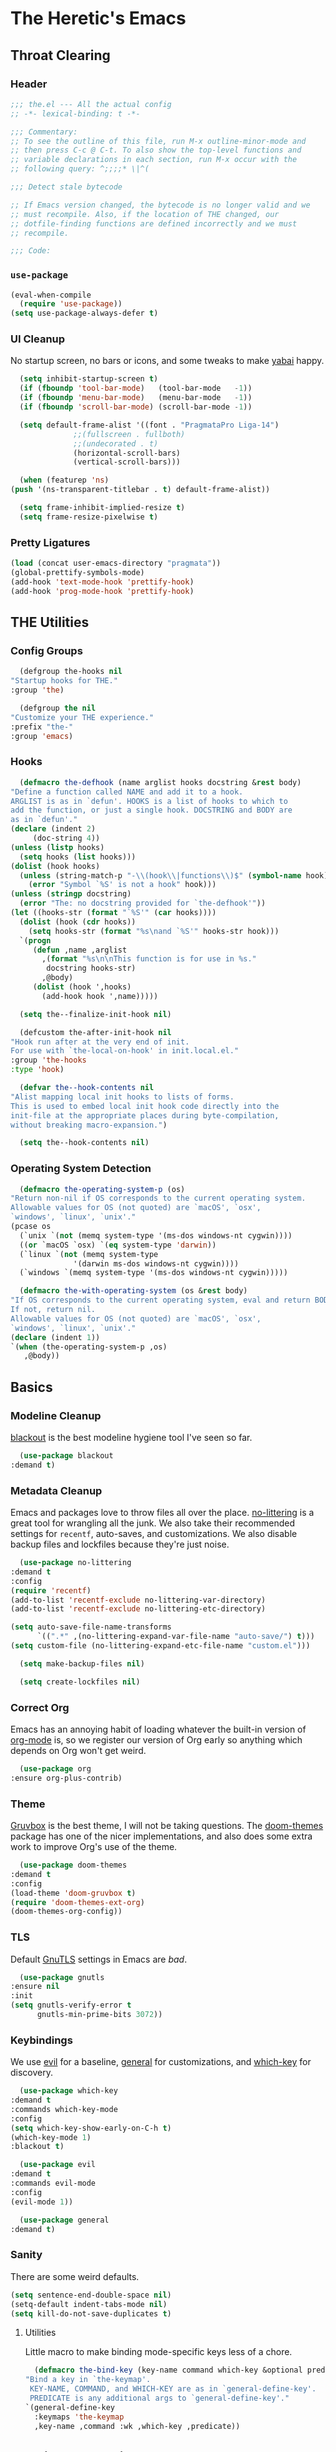 #+PROPERTY: header-args :tangle yes
* The Heretic's Emacs
** Throat Clearing
*** Header
    #+begin_src emacs-lisp
      ;;; the.el --- All the actual config
      ;; -*- lexical-binding: t -*-

      ;;; Commentary:
      ;; To see the outline of this file, run M-x outline-minor-mode and
      ;; then press C-c @ C-t. To also show the top-level functions and
      ;; variable declarations in each section, run M-x occur with the
      ;; following query: ^;;;;* \|^(

      ;;; Detect stale bytecode

      ;; If Emacs version changed, the bytecode is no longer valid and we
      ;; must recompile. Also, if the location of THE changed, our
      ;; dotfile-finding functions are defined incorrectly and we must
      ;; recompile.

      ;;; Code:
    #+end_src
*** ~use-package~
    #+begin_src emacs-lisp
      (eval-when-compile
        (require 'use-package))
      (setq use-package-always-defer t)
    #+end_src
*** UI Cleanup
    No startup screen, no bars or icons, and some tweaks to make
    [[https://github.com/koekeishiya/yabai][yabai]] happy.
    #+begin_src emacs-lisp
      (setq inhibit-startup-screen t)
      (if (fboundp 'tool-bar-mode)   (tool-bar-mode   -1))
      (if (fboundp 'menu-bar-mode)   (menu-bar-mode   -1))
      (if (fboundp 'scroll-bar-mode) (scroll-bar-mode -1))

      (setq default-frame-alist '((font . "PragmataPro Liga-14")
				  ;;(fullscreen . fullboth)
				  ;;(undecorated . t)
				  (horizontal-scroll-bars)
				  (vertical-scroll-bars)))

      (when (featurep 'ns)
	(push '(ns-transparent-titlebar . t) default-frame-alist))

      (setq frame-inhibit-implied-resize t)
      (setq frame-resize-pixelwise t)
    #+end_src

*** Pretty Ligatures
    #+begin_src emacs-lisp
      (load (concat user-emacs-directory "pragmata"))
      (global-prettify-symbols-mode)
      (add-hook 'text-mode-hook 'prettify-hook)
      (add-hook 'prog-mode-hook 'prettify-hook)
    #+end_src

** THE Utilities
*** Config Groups
    #+begin_src emacs-lisp
      (defgroup the-hooks nil
	"Startup hooks for THE."
	:group 'the)

      (defgroup the nil
	"Customize your THE experience."
	:prefix "the-"
	:group 'emacs)
    #+end_src
*** Hooks
    #+begin_src emacs-lisp
      (defmacro the-defhook (name arglist hooks docstring &rest body)
	"Define a function called NAME and add it to a hook.
	ARGLIST is as in `defun'. HOOKS is a list of hooks to which to
	add the function, or just a single hook. DOCSTRING and BODY are
	as in `defun'."
	(declare (indent 2)
		 (doc-string 4))
	(unless (listp hooks)
	  (setq hooks (list hooks)))
	(dolist (hook hooks)
	  (unless (string-match-p "-\\(hook\\|functions\\)$" (symbol-name hook))
	    (error "Symbol `%S' is not a hook" hook)))
	(unless (stringp docstring)
	  (error "The: no docstring provided for `the-defhook'"))
	(let ((hooks-str (format "`%S'" (car hooks))))
	  (dolist (hook (cdr hooks))
	    (setq hooks-str (format "%s\nand `%S'" hooks-str hook)))
	  `(progn
	     (defun ,name ,arglist
	       ,(format "%s\n\nThis function is for use in %s."
			docstring hooks-str)
	       ,@body)
	     (dolist (hook ',hooks)
	       (add-hook hook ',name)))))

      (setq the--finalize-init-hook nil)

      (defcustom the-after-init-hook nil
	"Hook run after at the very end of init.
	For use with `the-local-on-hook' in init.local.el."
	:group 'the-hooks
	:type 'hook)

      (defvar the--hook-contents nil
	"Alist mapping local init hooks to lists of forms.
	This is used to embed local init hook code directly into the
	init-file at the appropriate places during byte-compilation,
	without breaking macro-expansion.")

      (setq the--hook-contents nil)
    #+end_src
*** Operating System Detection
    #+begin_src emacs-lisp
      (defmacro the-operating-system-p (os)
	"Return non-nil if OS corresponds to the current operating system.
	Allowable values for OS (not quoted) are `macOS', `osx',
	`windows', `linux', `unix'."
	(pcase os
	  (`unix `(not (memq system-type '(ms-dos windows-nt cygwin))))
	  ((or `macOS `osx) `(eq system-type 'darwin))
	  (`linux `(not (memq system-type
			      '(darwin ms-dos windows-nt cygwin))))
	  (`windows `(memq system-type '(ms-dos windows-nt cygwin)))))

      (defmacro the-with-operating-system (os &rest body)
	"If OS corresponds to the current operating system, eval and return BODY.
	If not, return nil.
	Allowable values for OS (not quoted) are `macOS', `osx',
	`windows', `linux', `unix'."
	(declare (indent 1))
	`(when (the-operating-system-p ,os)
	   ,@body))
    #+end_src
** Basics
*** Modeline Cleanup
    [[https://github.com/raxod502/blackout][blackout]] is the best modeline hygiene tool I've seen so far.
    #+begin_src emacs-lisp
      (use-package blackout
	:demand t)
    #+end_src
*** Metadata Cleanup
    Emacs and packages love to throw files all over the
    place. [[https://github.com/emacscollective/no-littering][no-littering]] is a great tool for wrangling all the
    junk. We also take their recommended settings for ~recentf~,
    auto-saves, and customizations. We also disable backup files and
    lockfiles because they're just noise.
    #+begin_src emacs-lisp
      (use-package no-littering
	:demand t
	:config
	(require 'recentf)
	(add-to-list 'recentf-exclude no-littering-var-directory)
	(add-to-list 'recentf-exclude no-littering-etc-directory)

	(setq auto-save-file-name-transforms
	      `((".*" ,(no-littering-expand-var-file-name "auto-save/") t)))
	(setq custom-file (no-littering-expand-etc-file-name "custom.el")))

      (setq make-backup-files nil)

      (setq create-lockfiles nil)
    #+end_src
*** Correct Org
    Emacs has an annoying habit of loading whatever the built-in
    version of [[https://orgmode.org/][org-mode]] is, so we register our version of Org early
    so anything which depends on Org won't get weird.
    #+begin_src emacs-lisp
      (use-package org
	:ensure org-plus-contrib)
    #+end_src
*** Theme
    [[https://github.com/morhetz/gruvbox][Gruvbox]] is the best theme, I will not be taking questions. The
    [[https://github.com/hlissner/emacs-doom-themes][doom-themes]] package has one of the nicer implementations, and
    also does some extra work to improve Org's use of the theme.
    #+begin_src emacs-lisp
      (use-package doom-themes
	:demand t
	:config
	(load-theme 'doom-gruvbox t)
	(require 'doom-themes-ext-org)
	(doom-themes-org-config))
    #+end_src
*** TLS
    Default [[https://www.gnutls.org/][GnuTLS]] settings in Emacs are /bad/.
    #+begin_src emacs-lisp
      (use-package gnutls
	:ensure nil
	:init
	(setq gnutls-verify-error t
	      gnutls-min-prime-bits 3072))
    #+end_src
*** Keybindings
    We use [[https://github.com/emacs-evil/evil][evil]] for a baseline, [[https://github.com/noctuid/general.el][general]] for customizations, and
    [[https://github.com/justbur/emacs-which-key][which-key]] for discovery.
    #+begin_src emacs-lisp
      (use-package which-key
	:demand t
	:commands which-key-mode
	:config
	(setq which-key-show-early-on-C-h t)
	(which-key-mode 1)
	:blackout t)

      (use-package evil
	:demand t
	:commands evil-mode
	:config
	(evil-mode 1))

      (use-package general
	:demand t)
    #+end_src
*** Sanity
    There are some weird defaults.
    #+begin_src emacs-lisp
      (setq sentence-end-double-space nil)
      (setq-default indent-tabs-mode nil)
      (setq kill-do-not-save-duplicates t)
    #+end_src
**** Utilities
     Little macro to make binding mode-specific keys less of a chore.
     #+begin_src emacs-lisp
       (defmacro the-bind-key (key-name command which-key &optional predicate)
	 "Bind a key in `the-keymap'.
	  KEY-NAME, COMMAND, and WHICH-KEY are as in `general-define-key'.
	  PREDICATE is any additional args to `general-define-key'."
	 `(general-define-key
	   :keymaps 'the-keymap
	   ,key-name ,command :wk ,which-key ,predicate))
     #+end_src
** Candidate Selection
   We use [[https://github.com/raxod502/selectrum][selectrum]] and [[https://github.com/raxod502/prescient.el][prescient]] for candidate selection
   (anything that uses ~completing-read~) and intelligent sorting of
   those candidates.
   #+begin_src emacs-lisp
     (use-package selectrum
       :commands selectrum-mode
       :init
       (selectrum-mode +1))

     (use-package selectrum-prescient
       :demand t
       :after selectrum
       :commands prescient-persist-mode selectrum-prescient-mode
       :config
       (setq prescient-history-length 1000)
       (prescient-persist-mode +1)
       (selectrum-prescient-mode +1))
   #+end_src
** Git
   #+begin_src emacs-lisp
     (use-package magit)
   #+end_src
** Buffers
*** Autorevert
    I never want to be bitten by a buffer not reflecting the file on
    disk.
    #+begin_src emacs-lisp
      (setq auto-revert-verbose nil)
      (global-auto-revert-mode +1)
    #+end_src
*** Saveplace
    It's nice to come back to a file and not have to figure out what
    you were doing.
    #+begin_src emacs-lisp
      (save-place-mode +1)
    #+end_src
*** Search
    [[https://github.com/raxod502/ctrlf][ctrlf]] is a simple incremental search.
    #+begin_src emacs-lisp

      (use-package ctrlf
	:demand t
	:config
	(ctrlf-mode +1))
    #+end_src
*** Undo
    I still don't really grok standard Emacs undo, so I use
    [[http://www.dr-qubit.org/undo-tree.html][undo-tree]].
    #+begin_src emacs-lisp
      (use-package undo-tree
        :demand t
        :config
        (global-undo-tree-mode +1)
        (setq undo-tree-enable-undo-in-region nil)
        :blackout t)
    #+end_src
** Writing
*** Autofill
    Save yourself from reflowing by hand. We also set auto-fill to
    trigger on punctuation rather than only on whitespace.
    #+begin_src emacs-lisp
      (mapc
       (lambda (c)
	 (set-char-table-range auto-fill-chars c t))
       "!-=+]};:'\",.?")
      (add-hook 'text-mode-hook 'turn-on-auto-fill)
    #+end_src
** Direnv
   Making LSP (and other tools) work sanely is much easier with
   [[https://direnv.net/][direnv]].
   #+begin_src emacs-lisp
     (use-package direnv
       :demand t
       :config
       (direnv-mode))
   #+end_src
** Completion
   #+begin_src emacs-lisp
     (use-package company
       :demand t
       :config
       (setq company-idle-delay 0.1
             company-minimum-prefix-length 1
             company-tooltip-align-annotations t
             company-require-match 'never
             company-global-modes '(not erc-mode message-mode help-mode gud-mode)
             company-dabbrev-other-buffers nil
             company-dabbrev-ignore-case nil
             company-dabbrev-downcase nil)
       (require 'company-tng)
       (global-company-mode +1)
       (company-tng-mode +1)
       :blackout "Comp")

     (use-package company-prescient
       :demand t
       :after company
       :config
       ;; Use `prescient' for Company menus.
       (company-prescient-mode +1))
   #+end_src
** Checking
*** Flycheck
    #+begin_src emacs-lisp
      (use-package flycheck
        :demand t
        :config
        (global-flycheck-mode +1)
        :blackout t)
    #+end_src
** Programming
*** Language Server Protocol
    #+begin_src emacs-lisp
      (use-package lsp-mode
        :commands (lsp lsp-deferred)
        :hook (lsp-mode . lsp-enable-which-key-integration)
        :init
        (setq gc-cons-threshold 100000000)
        (setq read-process-output-max (* 1024 1024 10))
        (setq lsp-completion-provider :capf)
        (setq lsp-enable-snippet t)
        (setq lsp-enable-indentation t)
        (setq lsp-semantic-highlighting t)
        (setq lsp-auto-configure t)
        :blackout "LSP")

      (use-package lsp-ui
        :hook (lsp-mode . lsp-ui-mode))

      (use-package yasnippet)
    #+end_src
*** Debug Adapter Protocol
    #+begin_src emacs-lisp
      (use-package posframe)

      (use-package dap-mode
        :hook
        (lsp-mode . dap-mode)
        (lsp-mode . dap-ui-mode))
    #+end_src
*** Languages
**** LaTeX
     #+begin_src emacs-lisp
       (use-package tex
         :hook ((LaTeX-mode TeX-mode) . lsp-deferred)
         :ensure auctex
         :demand t)
     #+end_src
**** Nix
     #+begin_src emacs-lisp
       (use-package nix-mode
         :mode "\\.nix\\'")
     #+end_src
**** Scala
     #+begin_src emacs-lisp
       (use-package scala-mode
         :interpreter
         ("scala" . scala-mode)
         :hook (scala-mode . lsp))

       (use-package sbt-mode
         :commands sbt-start sbt-command
         :config
         ;; WORKAROUND: https://github.com/ensime/emacs-sbt-mode/issues/31
         ;; allows using SPACE when in the minibuffer
         (substitute-key-definition
          'minibuffer-complete-word
          'self-insert-command
          minibuffer-local-completion-map)
          ;; sbt-supershell kills sbt-mode:  https://github.com/hvesalai/emacs-sbt-mode/issues/152
          (setq sbt:program-options '("-Dsbt.supershell=false")))

       (use-package lsp-metals
         :init
         (setq lsp-metals-treeview-show-when-views-received t))
     #+end_src
**** Haskell
     #+begin_src emacs-lisp
       (use-package haskell-mode
         :mode (("\\.hs\\'"    . haskell-mode)
                ("\\.cabal\\'" . haskell-cabal-mode)
                ("\\.hcr\\'"   . haskell-core-mode))
         :hook (haskell-mode . lsp-deferred))

       (use-package lsp-haskell
         :init
         (setq lsp-haskell-server-path "haskell-language-server"))
     #+end_src
**** Dhall
     #+begin_src emacs-lisp
       (use-package dhall-mode
         :mode "\\.dhall\\'"
         :hook (dhall-mode . lsp))
     #+end_src
** Closing
   #+begin_src emacs-lisp
     (provide 'the)
     ;;; the.el ends here
   #+end_src

